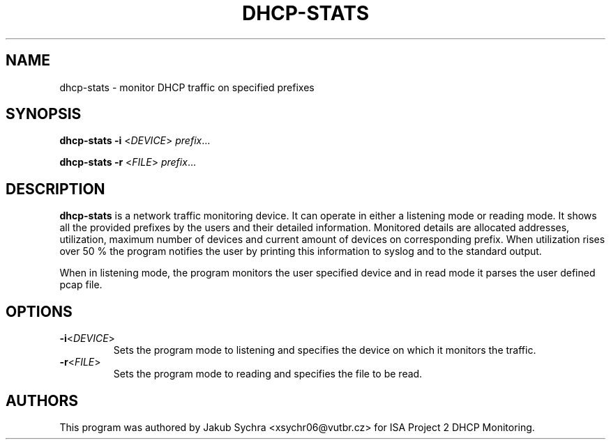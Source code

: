 .TH DHCP-STATS 1
.SH NAME
dhcp-stats \- monitor DHCP traffic on specified prefixes
.SH SYNOPSIS
.B dhcp-stats
\fB\-i\fR <\fIDEVICE\fR>
.IR prefix ...

.B dhcp-stats
\fB\-r\fR <\fIFILE\fR>
.IR prefix ...
.SH DESCRIPTION
.B dhcp-stats
is a network traffic monitoring device. It can operate in either a listening mode or reading mode. 
It shows all the provided prefixes by the users and their detailed information. 
Monitored details are allocated addresses, utilization, maximum number of devices and current amount of devices on corresponding prefix.
When utilization rises over 50 % the program notifies the user by printing this information to syslog and to the standard output.

When in listening mode, the program monitors the user specified device and in read mode it parses the user defined pcap file.

.SH OPTIONS
.TP
.BR \-i <\fIDEVICE\fR>
Sets the program mode to listening and specifies the device on which it monitors the traffic.

.TP
.BR \-r <\fIFILE\fR>
Sets the program mode to reading and specifies the file to be read.

.SH AUTHORS
This program was authored by Jakub Sychra <xsychr06@vutbr.cz> for ISA Project 2 DHCP Monitoring. 